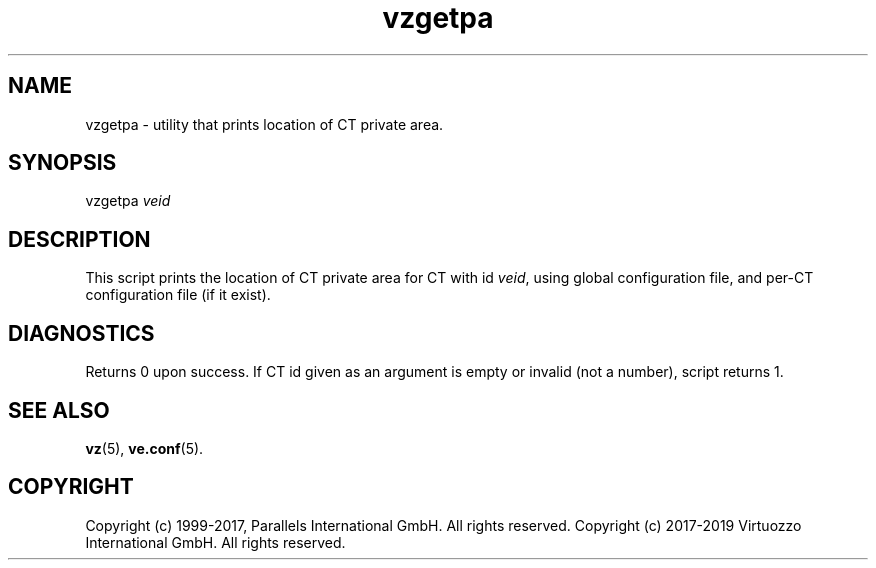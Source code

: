 .\" $Id$
.TH vzgetpa 8 "October 2009" "@PRODUCT_NAME_SHORT@"
.SH NAME
vzgetpa \- utility that prints location of CT private area.
.SH SYNOPSIS
vzgetpa \fIveid\fR
.SH DESCRIPTION
This script prints the location of CT private area for CT with id \fIveid\fR,
using global configuration file, and per-CT configuration file (if it exist).
.SH DIAGNOSTICS
Returns 0 upon success. If CT id given as an argument is empty or invalid
(not a number), script returns 1.
.SH SEE ALSO
.BR vz (5),
.BR ve.conf (5).
.SH COPYRIGHT
Copyright (c) 1999-2017, Parallels International GmbH. All rights reserved.
Copyright (c) 2017-2019 Virtuozzo International GmbH. All rights reserved.
